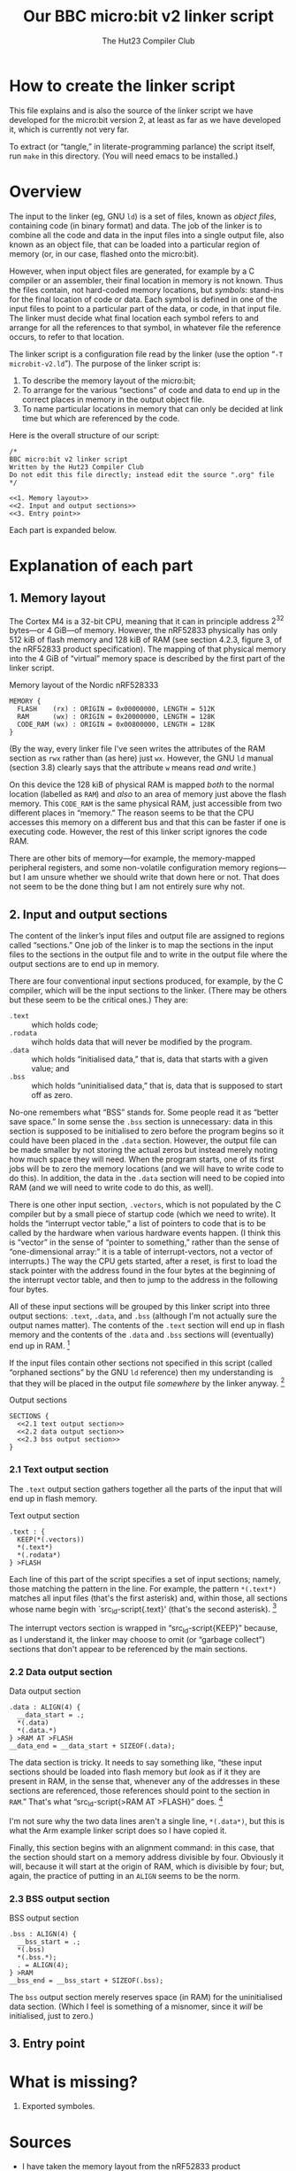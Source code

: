 :PROPERTIES:
:header-args: :noweb yes :exports code :padline yes
:END:
#+title: Our BBC micro:bit v2 linker script
#+author: The Hut23 Compiler Club
#+options: toc:nil num:nil

* How to create the linker script

This file explains and is also the source of the linker script we have
developed for the micro:bit version 2, at least as far as we have
developed it, which is currently not very far.

To extract (or “tangle,” in literate-programming parlance) the script
itself, run ~make~ in this directory. (You will need emacs to be
installed.)


* Overview

The input to the linker (eg, GNU ~ld~) is a set of files, known as
/object files/, containing code (in binary format) and data. The job
of the linker is to combine all the code and data in the input files
into a single output file, also known as an object file, that can be
loaded into a particular region of memory (or, in our case, flashed
onto the micro:bit).

However, when input object files are generated, for example by a C
compiler or an assembler, their final location in memory is not
known. Thus the files contain, not hard-coded memory locations, but
/symbols/: stand-ins for the final location of code or data. Each
symbol is defined in one of the input files to point to a particular
part of the data, or code, in that input file. The linker must decide
what final location each symbol refers to and arrange for all the
references to that symbol, in whatever file the reference occurs, to
refer to that location.

The linker script is a configuration file read by the linker (use the
option “​~-T microbit-v2.ld~​”). The purpose of the linker script is:

1. To describe the memory layout of the micro:bit; 
2. To arrange for the various “sections” of code and data to end up in
   the correct places in memory in the output object file.
3. To name particular locations in memory that can only be decided at
   link time but which are referenced by the code.

Here is the overall structure of our script:

#+ATTR_LATEX: :float nil
#+name: Linker Script
#+begin_src ld :tangle ./out/microbit-v2.ld 
  /* 
  BBC micro:bit v2 linker script
  Written by the Hut23 Compiler Club
  Do not edit this file directly; instead edit the source ".org" file 
  ,*/

  <<1. Memory layout>>
  <<2. Input and output sections>>
  <<3. Entry point>>
#+end_src

Each part is expanded below.


* Explanation of each part

** 1. Memory layout 

The Cortex M4 is a 32-bit CPU, meaning that it can in principle
address \(2^{32}\) bytes---or 4 GiB---of memory. However, the nRF52833
physically has only 512 kiB of flash memory and 128 kiB of RAM (see
section 4.2.3, figure 3, of the nRF52833 product specification). The
mapping of that physical memory into the 4 GiB of “virtual” memory
space is described by the first part of the linker script.

#+ATTR_LATEX: :float nil
#+name: 1. Memory layout
#+caption: Memory layout of the Nordic nRF528333
#+begin_src ld
MEMORY {
  FLASH    (rx) : ORIGIN = 0x00000000, LENGTH = 512K  
  RAM      (wx) : ORIGIN = 0x20000000, LENGTH = 128K
  CODE_RAM (wx) : ORIGIN = 0x00800000, LENGTH = 128K 
}
#+end_src

(By the way, every linker file I've seen writes the attributes of the
RAM section as ~rwx~ rather than (as here) just ~wx~. However, the GNU
~ld~ manual (section 3.8) clearly says that the attribute ~w~ means
read /and/ write.)

On this device the 128 kiB of physical RAM is mapped /both/ to the
normal location (labelled as ~RAM~) and /also/ to an area of memory
just above the flash memory. This ~CODE_RAM~ is the same physical RAM,
just accessible from two different places in “memory.” The reason
seems to be that the CPU accesses this memory on a different bus and
that this can be faster if one is executing code. However, the rest of
this linker script ignores the code RAM.

There are other bits of memory---for example, the memory-mapped
peripheral registers, and some non-volatile configuration memory
regions---but I am unsure whether we should write that down here or
not. That does not seem to be the done thing but I am not entirely
sure why not.

** 2. Input and output sections

The content of the linker’s input files and output file are assigned
to regions called “sections.” One job of the linker is to map the
sections in the input files to the sections in the output file and to
write in the output file where the output sections are to end up in
memory.

There are four conventional input sections produced, for example, by
the C compiler, which will be the input sections to the linker. (There
may be others but these seem to be the critical ones.) They are:

- ~.text~ :: which holds code;
- ~.rodata~ :: wihch holds data that will never be modified by the
  program.
- ~.data~ :: which holds “initialised data,” that is, data that starts
  with a given value; and
- ~.bss~ :: which holds “uninitialised data,” that is, data that is
  supposed to start off as zero.

No-one remembers what “BSS” stands for. Some people read it as “better
save space.” In some sense the ~.bss~ section is unnecessary: data in
this section is supposed to be initialised to zero before the program
begins so it could have been placed in the ~.data~ section. However,
the output file can be made smaller by not storing the actual zeros
but instead merely noting how much space they will need. When the
program starts, one of its first jobs will be to zero the memory
locations (and we will have to write code to do this). In addition,
the data in the ~.data~ section will need to be copied into RAM
(and we will need to write code to do this, as well).

There is one other input section, ~.vectors~, which is not populated
by the C compiler but by a small piece of startup code (which we need
to write). It holds the “interrupt vector table,” a list of pointers
to code that is to be called by the hardware when various hardware
events happen. (I think this is “vector” in the sense of “pointer to
something,” rather than the sense of “one-dimensional array:” it is a
table of interrupt-vectors, not a vector of interrupts.) The way the
CPU gets started, after a reset, is first to load the stack pointer
with the address found in the four bytes at the beginning of the
interrupt vector table, and then to jump to the address in the
following four bytes.

All of these input sections will be grouped by this linker script into
three output sections: ~.text~, ~.data~, and ~.bss~ (although I'm not
actually sure the output names matter). The contents of the ~.text~
section will end up in flash memory and the contents of the ~.data~
and ~.bss~ sections will (eventually) end up in RAM. [fn:1]

If the input files contain other sections not specified in this script
(called “orphaned sections” by the GNU ~ld~ reference) then my
understanding is that they will be placed in the output file
/somewhere/ by the linker anyway. [fn:3]

#+ATTR_LATEX: :float nil
#+name: 2. Input and output sections
#+caption: Output sections
#+begin_src ld
  SECTIONS {
    <<2.1 text output section>>
    <<2.2 data output section>>
    <<2.3 bss output section>>
  }
#+end_src

*** 2.1 Text output section

The ~.text~ output section gathers together all the parts of the input
that will end up in flash memory.

#+ATTR_LATEX: :float nil
#+name: 2.1 text output section
#+caption: Text output section
#+begin_src ld 
    .text : {
      KEEP(*(.vectors))
      *(.text*)
      *(.rodata*)
    } >FLASH
#+end_src

Each line of this part of the script specifies a set of input
sections; namely, those matching the pattern in the line. For example,
the pattern src_ld-script{*(.text*)} matches all input files (that's
the first asterisk) and, within those, all sections whose name begin
with `src_ld-script{.text}' (that's the second asterisk). [fn:2]

The interrupt vectors section is wrapped in “src_ld-script{KEEP}”
because, as I understand it, the linker may choose to omit (or
“garbage collect”) sections that don't appear to be referenced by the
main sections.

*** 2.2 Data output section

#+ATTR_LATEX: :float nil
#+name: 2.2 data output section
#+caption: Data output section
#+begin_src ld 
    .data : ALIGN(4) {
      __data_start = .;
      *(.data)
      *(.data.*)
    } >RAM AT >FLASH
    __data_end = __data_start + SIZEOF(.data);  
#+end_src

The data section is tricky. It needs to say something like, “these
input sections should be loaded into flash memory but /look/ as if it
they are present in RAM, in the sense that, whenever any of the
addresses in these sections are referenced, those references should
point to the section in ~RAM~.” That's what “src_ld-script{>RAM AT
>FLASH}” does. [fn:4]

I'm not sure why the two data lines aren't a single line,
src_ld-script{*(.data*)}, but this is what the Arm example linker
script does so I have copied it.

Finally, this section begins with an alignment command: in this case,
that the section should start on a memory address divisible by
four. Obviously it will, because it will start at the origin of RAM,
which is divisible by four; but, again, the practice of putting in an
src_ld-script{ALIGN} seems to be the norm. 

*** 2.3 BSS output section

#+ATTR_LATEX: :float nil
#+name: 2.3 bss output section
#+caption: BSS output section
#+begin_src ld 
  .bss : ALIGN(4) {
    __bss_start = .;
    *(.bss)
    *(.bss.*);
    . = ALIGN(4);
  } >RAM
  __bss_end = __bss_start + SIZEOF(.bss);
#+end_src

The src_ld-script{bss} output section merely reserves space (in RAM)
for the uninitialised data section. (Which I feel is something of a
misnomer, since it /will/ be initialised, just to zero.)

** 3. Entry point


* What is missing?

1. Exported symboles.
   

* Sources

- I have taken the memory layout from the nRF52833 product
  specification.

- I have referred to both the Arm and Nordic Semiconductor example
  linker scripts (and startup files).

- The [[https://sourceware.org/binutils/docs/ld/index.html][GNU ~ld~ manual]] explains the meanings of the various parts of
  the linker script.


* Footnotes

[fn:1] The example linker script provided by Nordic Semiconductor
breaks out more of the input sections into their own output
sections. I don't know why one chooses one approach over another.

[fn:2] GCC emits multiple text sections when the option
~-ffunction-sections~ is used.

[fn:3] We should probably run ~ld~ with ~--orphan-handling=warn~.

[fn:4] The terminology is as follows. The address of this section at run-time
is called the “virtual memory address” [VMA], whereas the address at
which the section is loaded into memory is called the “load memory
address” [LMA].
